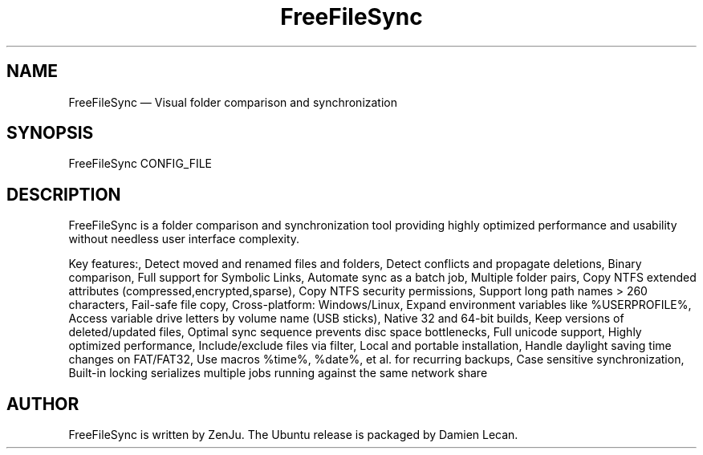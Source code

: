 .TH "FreeFileSync" "1" "27 Jul 2012" "" ""
.SH "NAME"
FreeFileSync \(em Visual folder comparison and synchronization
.SH "SYNOPSIS"

.PP 
.nf 
FreeFileSync CONFIG_FILE
.fi 
.PP 
.SH "DESCRIPTION"

.PP 
FreeFileSync is a folder comparison and synchronization tool providing highly
optimized performance and usability without needless user interface complexity.
.PP
Key features:,
Detect moved and renamed files and folders,
Detect conflicts and propagate deletions,
Binary comparison,
Full support for Symbolic Links,
Automate sync as a batch job,
Multiple folder pairs,
Copy NTFS extended attributes (compressed,encrypted,sparse),
Copy NTFS security permissions,
Support long path names > 260 characters,
Fail-safe file copy,
Cross-platform: Windows/Linux,
Expand environment variables like %USERPROFILE%,
Access variable drive letters by volume name (USB sticks),
Native 32 and 64-bit builds,
Keep versions of deleted/updated files,
Optimal sync sequence prevents disc space bottlenecks,
Full unicode support,
Highly optimized performance,
Include/exclude files via filter,
Local and portable installation,
Handle daylight saving time changes on FAT/FAT32,
Use macros %time%, %date%, et al. for recurring backups,
Case sensitive synchronization,
Built-in locking serializes multiple jobs running against the same network share
.PP 
.SH "AUTHOR"

.PP 
FreeFileSync is written by ZenJu. The Ubuntu release is packaged
by Damien Lecan.
.PP
